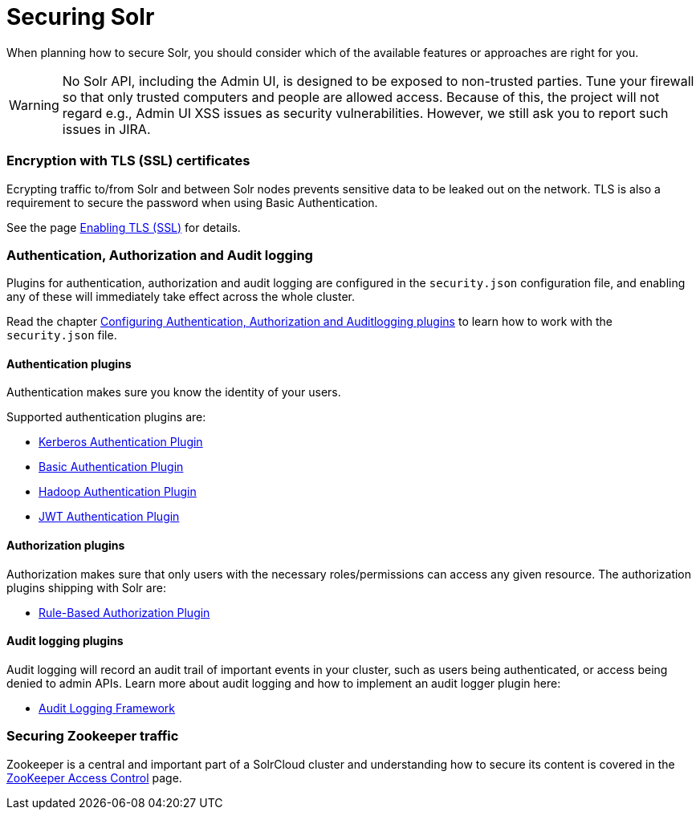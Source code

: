 = Securing Solr
:page-children: authentication-and-authorization-plugins, enabling-ssl, audit-logging, zookeeper-access-control
// Licensed to the Apache Software Foundation (ASF) under one
// or more contributor license agreements.  See the NOTICE file
// distributed with this work for additional information
// regarding copyright ownership.  The ASF licenses this file
// to you under the Apache License, Version 2.0 (the
// "License"); you may not use this file except in compliance
// with the License.  You may obtain a copy of the License at
//
//   http://www.apache.org/licenses/LICENSE-2.0
//
// Unless required by applicable law or agreed to in writing,
// software distributed under the License is distributed on an
// "AS IS" BASIS, WITHOUT WARRANTIES OR CONDITIONS OF ANY
// KIND, either express or implied.  See the License for the
// specific language governing permissions and limitations
// under the License.

When planning how to secure Solr, you should consider which of the available features or approaches are right for you.

[WARNING]
====
No Solr API, including the Admin UI, is designed to be exposed to non-trusted parties. Tune your firewall so that only trusted computers and people are allowed access. Because of this, the project will not regard e.g., Admin UI XSS issues as security vulnerabilities. However, we still ask you to report such issues in JIRA.
====

=== Encryption with TLS (SSL) certificates

Ecrypting traffic to/from Solr and between Solr nodes prevents sensitive data to be leaked out on
the network. TLS is also a requirement to secure the password when using Basic Authentication.

See the page <<enabling-ssl.adoc#enabling-ssl,Enabling TLS (SSL)>> for details.

=== Authentication, Authorization and Audit logging

Plugins for authentication, authorization and audit logging are configured in the `security.json` configuration file,
and enabling any of these will immediately take effect across the whole cluster.

Read the chapter <<authentication-and-authorization-plugins.adoc#authentication-and-authorization-plugins,Configuring Authentication, Authorization and Auditlogging plugins>> to learn how to work with the `security.json` file.

[#securing-solr-auth-plugins]
==== Authentication plugins

Authentication makes sure you know the identity of your users. 

Supported authentication plugins are:

* <<kerberos-authentication-plugin.adoc#kerberos-authentication-plugin,Kerberos Authentication Plugin>>
* <<basic-authentication-plugin.adoc#basic-authentication-plugin,Basic Authentication Plugin>>
* <<hadoop-authentication-plugin.adoc#hadoop-authentication-plugin,Hadoop Authentication Plugin>>
* <<jwt-authentication-plugin.adoc#jwt-authentication-plugin,JWT Authentication Plugin>>

==== Authorization plugins

Authorization makes sure that only users with the necessary roles/permissions can access any given resource.
The authorization plugins shipping with Solr are:

* <<rule-based-authorization-plugin.adoc#rule-based-authorization-plugin,Rule-Based Authorization Plugin>>

==== Audit logging plugins

Audit logging will record an audit trail of important events in your cluster, such as users being authenticated,
or access being denied to admin APIs. Learn more about audit logging and how to implement an audit logger plugin here:

* <<audit-logging.adoc#audit-logging,Audit Logging Framework>>

=== Securing Zookeeper traffic

Zookeeper is a central and important part of a SolrCloud cluster and understanding how to secure
its content is covered in the <<zookeeper-access-control.adoc#zookeeper-access-control,ZooKeeper Access Control>> page.
